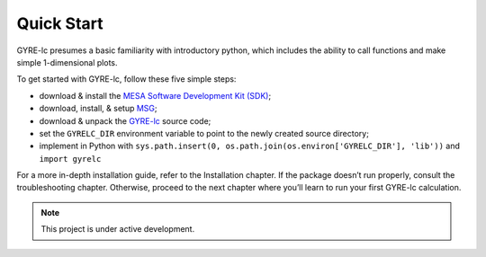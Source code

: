 .. _quick-start:

==============================
Quick Start
==============================

GYRE-lc presumes a basic familiarity with introductory python, which includes the ability to call functions and make simple 1-dimensional plots.

To get started with GYRE-lc, follow these five simple steps:

- download & install the `MESA Software Development Kit (SDK) <http://www.astro.wisc.edu/~townsend/static.php?ref=mesasdk>`_;
- download, install, & setup `MSG <http://www.astro.wisc.edu/~townsend/resource/docs/msg/>`_;
- download & unpack the `GYRE-lc <https://github.com/aaronesque/gyre-lc>`_ source code;
- set the ``GYRELC_DIR`` environment variable to point to the newly created source directory;
- implement in Python with ``sys.path.insert(0, os.path.join(os.environ['GYRELC_DIR'], 'lib'))`` and ``import gyrelc``

For a more in-depth installation guide, refer to the Installation chapter. If the package doesn’t run properly, consult the troubleshooting chapter. Otherwise, proceed to the next chapter where you’ll learn to run your first GYRE-lc calculation.


.. note:: This project is under active development.

